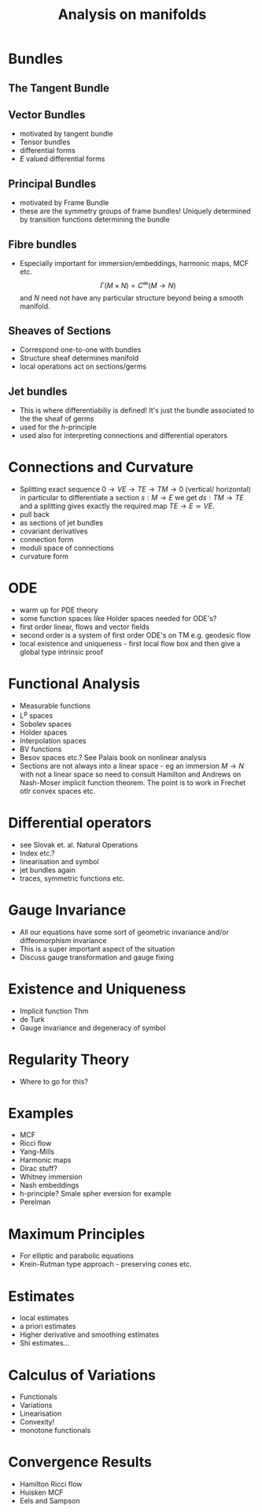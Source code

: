 #+Title: Analysis on manifolds

* Notes								   :noexport:

- Alternative titles: Geometric PDE, Invariant PDE (elliptic and parabolic, hyperbolic?)

* Bundles

** The Tangent Bundle 
** Vector Bundles 
- motivated by tangent bundle
- Tensor bundles
- differential forms
- $E$ valued differential forms
** Principal Bundles 
- motivated by Frame Bundle
- these are the symmetry groups of frame bundles! Uniquely determined by transition functions determining the bundle
** Fibre bundles
- Especially important for immersion/embeddings, harmonic maps, MCF etc.
  \[
  \Gamma(M \times N) = C^{\infty}(M \to N)
  \]
  and $N$ need not have any particular structure beyond being a smooth manifold.
** Sheaves of Sections
- Correspond one-to-one with bundles
- Structure sheaf determines manifold
- local operations act on sections/germs
** Jet bundles
- This is where differentiabiliy is defined! It's just the bundle associated to the the sheaf of germs
- used for the $h$-principle
- used also for interpreting connections and differential operators

* Connections and Curvature
- Splitting exact sequence $0 \to VE \to TE \to TM \to 0$  (vertical/ horizontal) in particular to differentiate a section \(s : M \to E\) we get \(ds : TM \to TE\) and a splitting gives exactly the required map $TE \to  E \simeq VE$.
- pull back
- as sections of jet bundles
- covariant derivatives 
- connection form
- moduli space of connections
- curvature form
* ODE

- warm up for PDE theory
- some function spaces like Holder spaces needed for ODE's?
- first order linear, flows and vector fields
- second order is a system of first order ODE's on TM e.g. geodesic flow 
- local existence and uniqueness - first local flow box and then give a global type intrinsic proof

* Functional Analysis

- Measurable functions
- L^p spaces 
- Sobolev spaces
- Holder spaces
- Interpolation spaces
- BV functions
- Besov spaces etc.? See Palais book on nonlinear analysis
- Sections are not always into a linear space - eg an immersion $M \to N$ with not a linear space so need to consult Hamilton and Andrews on Nash-Moser implicit function theorem. The point is to work in Frechet otlr convex spaces etc.

* Differential operators
- see Slovak et. al. Natural Operations
- Index etc.?
- linearisation and symbol
- jet bundles again
- traces, symmetric functions etc.
* Gauge Invariance
- All our equations have some sort of geometric invariance and/or diffeomorphism invariance
- This is a super important aspect of the situation
- Discuss gauge transformation and gauge fixing
* Existence and Uniqueness

- Implicit function Thm
- de Turk
- Gauge invariance and degeneracy of symbol

* Regularity Theory
- Where to go for this?
* Examples
- MCF
- Ricci flow
- Yang-Mills
- Harmonic maps
- Dirac stuff?
- Whitney immersion
- Nash embeddings
- h-principle? Smale spher eversion for example
- Perelman
* Maximum Principles
- For elliptic and parabolic equations
- Krein-Rutman type approach - preserving cones etc.
* Estimates
- local estimates
- a priori estimates
- Higher derivative and smoothing estimates
- Shi estimates...
* Calculus of Variations
- Functionals
- Variations
- Linearisation
- Convexity!
- monotone functionals
* Convergence Results
- Hamilton Ricci flow
- Huisken MCF
- Eels and Sampson
